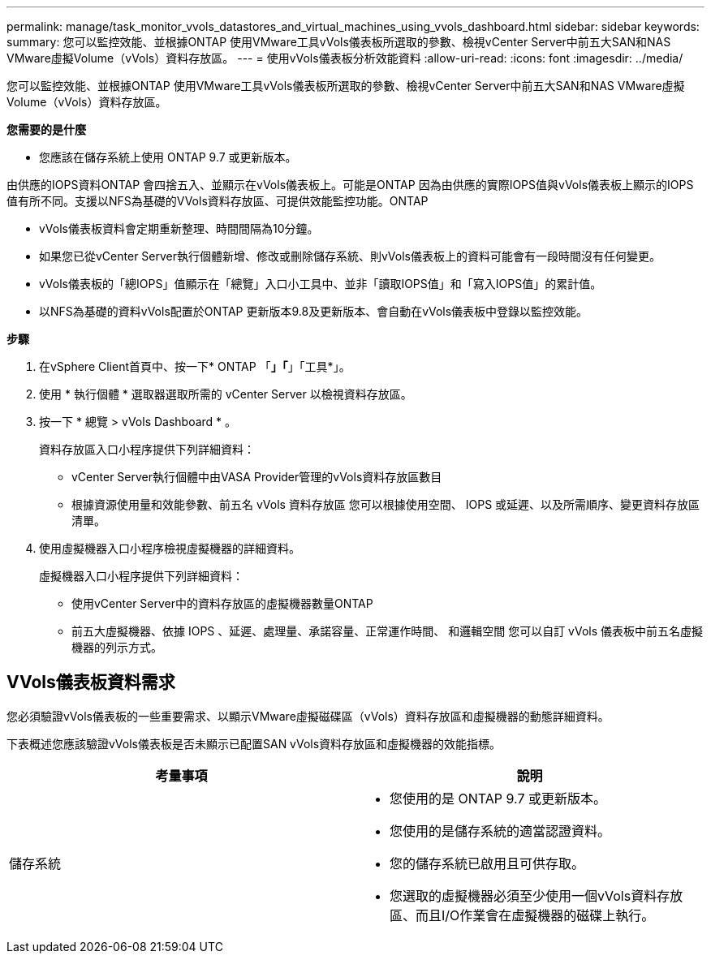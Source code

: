 ---
permalink: manage/task_monitor_vvols_datastores_and_virtual_machines_using_vvols_dashboard.html 
sidebar: sidebar 
keywords:  
summary: 您可以監控效能、並根據ONTAP 使用VMware工具vVols儀表板所選取的參數、檢視vCenter Server中前五大SAN和NAS VMware虛擬Volume（vVols）資料存放區。 
---
= 使用vVols儀表板分析效能資料
:allow-uri-read: 
:icons: font
:imagesdir: ../media/


[role="lead"]
您可以監控效能、並根據ONTAP 使用VMware工具vVols儀表板所選取的參數、檢視vCenter Server中前五大SAN和NAS VMware虛擬Volume（vVols）資料存放區。

*您需要的是什麼*

* 您應該在儲存系統上使用 ONTAP 9.7 或更新版本。


由供應的IOPS資料ONTAP 會四捨五入、並顯示在vVols儀表板上。可能是ONTAP 因為由供應的實際IOPS值與vVols儀表板上顯示的IOPS值有所不同。支援以NFS為基礎的VVols資料存放區、可提供效能監控功能。ONTAP

* vVols儀表板資料會定期重新整理、時間間隔為10分鐘。
* 如果您已從vCenter Server執行個體新增、修改或刪除儲存系統、則vVols儀表板上的資料可能會有一段時間沒有任何變更。
* vVols儀表板的「總IOPS」值顯示在「總覽」入口小工具中、並非「讀取IOPS值」和「寫入IOPS值」的累計值。
* 以NFS為基礎的資料vVols配置於ONTAP 更新版本9.8及更新版本、會自動在vVols儀表板中登錄以監控效能。


*步驟*

. 在vSphere Client首頁中、按一下* ONTAP 「*」「*」「工具*」。
. 使用 * 執行個體 * 選取器選取所需的 vCenter Server 以檢視資料存放區。
. 按一下 * 總覽 > vVols Dashboard * 。
+
資料存放區入口小程序提供下列詳細資料：

+
** vCenter Server執行個體中由VASA Provider管理的vVols資料存放區數目
** 根據資源使用量和效能參數、前五名 vVols 資料存放區
您可以根據使用空間、 IOPS 或延遲、以及所需順序、變更資料存放區清單。


. 使用虛擬機器入口小程序檢視虛擬機器的詳細資料。
+
虛擬機器入口小程序提供下列詳細資料：

+
** 使用vCenter Server中的資料存放區的虛擬機器數量ONTAP
** 前五大虛擬機器、依據 IOPS 、延遲、處理量、承諾容量、正常運作時間、 和邏輯空間
您可以自訂 vVols 儀表板中前五名虛擬機器的列示方式。






== VVols儀表板資料需求

您必須驗證vVols儀表板的一些重要需求、以顯示VMware虛擬磁碟區（vVols）資料存放區和虛擬機器的動態詳細資料。

下表概述您應該驗證vVols儀表板是否未顯示已配置SAN vVols資料存放區和虛擬機器的效能指標。

|===
| *考量事項* | *說明* 


 a| 
儲存系統
 a| 
* 您使用的是 ONTAP 9.7 或更新版本。
* 您使用的是儲存系統的適當認證資料。
* 您的儲存系統已啟用且可供存取。
* 您選取的虛擬機器必須至少使用一個vVols資料存放區、而且I/O作業會在虛擬機器的磁碟上執行。


|===